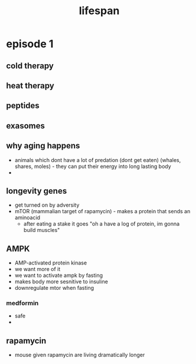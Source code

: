 :PROPERTIES:
:ID:       d16793cb-4805-4ef8-b74e-11b260790e51
:END:
#+title: lifespan

* episode 1
** cold therapy
** heat therapy
** peptides
** exasomes
** why aging happens
- animals which dont have a lot of predation (dont get eaten) (whales, shares, moles) - they can put their energy into long lasting body
-
** longevity genes
- get turned on by adversity
- mTOR (mammalian target of rapamycin) - makes a protein that sends an aminoacid
  - after eating a stake it goes "oh a have a log of protein, im gonna build muscles"
** AMPK
- AMP-activated protein kinase
- we want more of it
- we want to activate ampk by fasting
- makes body more sesnitive to insuline
- downregulate mtor when fasting
*** medformin
- safe
-
** rapamycin
- mouse given rapamycin are living dramatically longer
